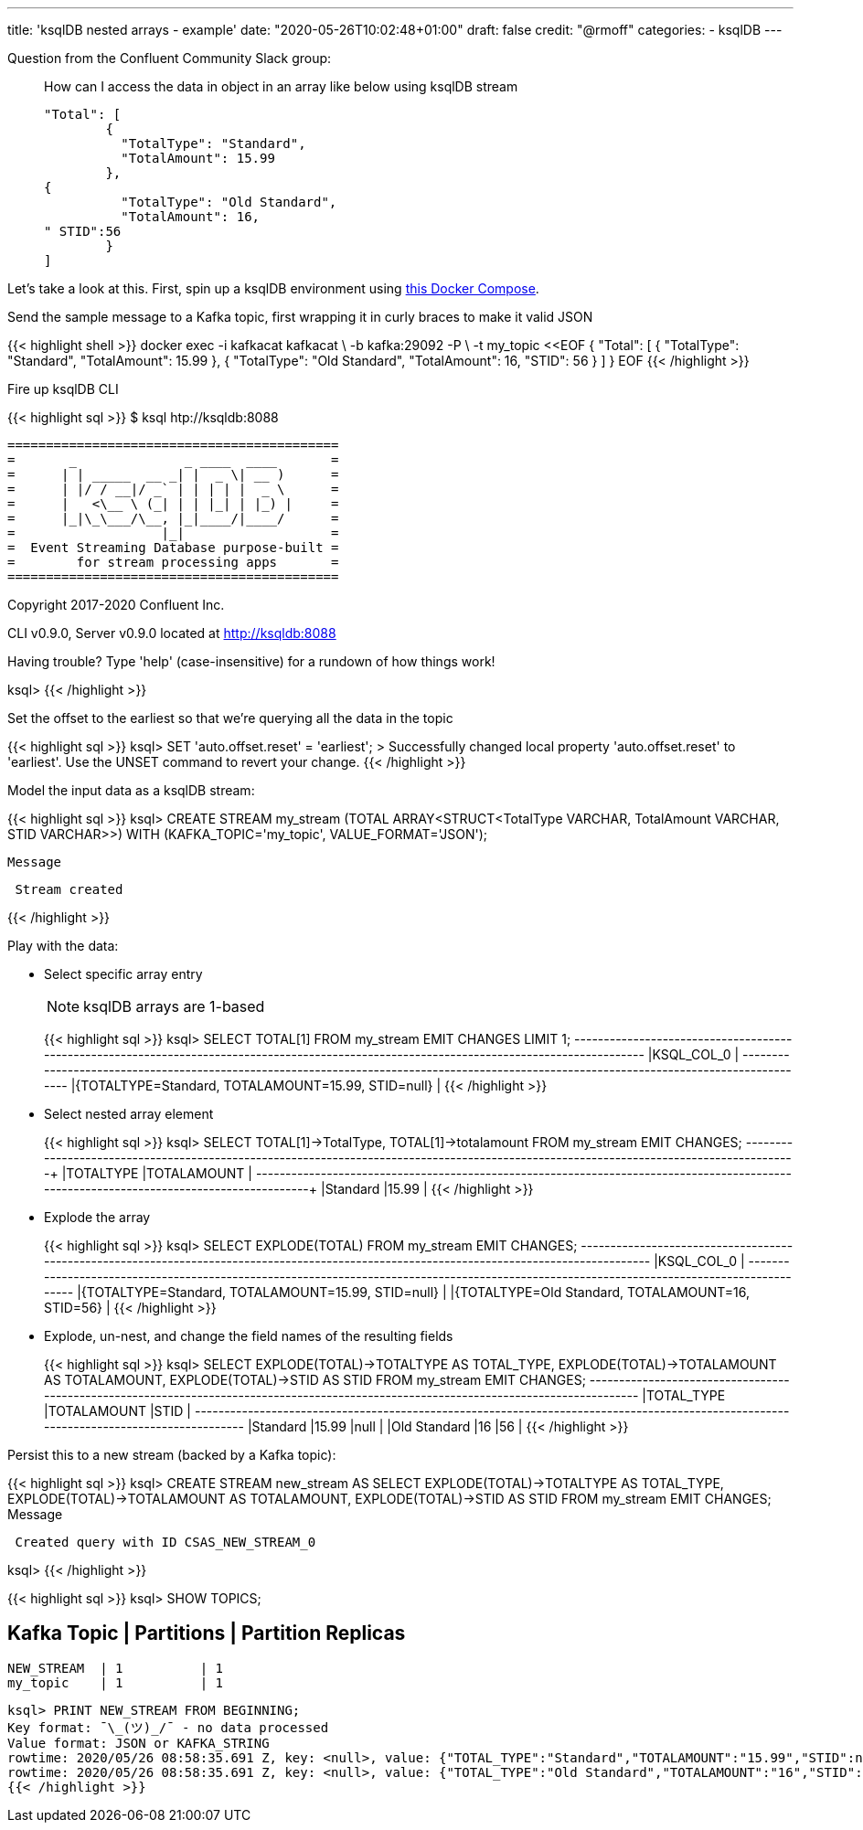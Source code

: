 ---
title: 'ksqlDB nested arrays - example'
date: "2020-05-26T10:02:48+01:00"
draft: false
credit: "@rmoff"
categories:
- ksqlDB
---

Question from the Confluent Community Slack group: 

____
How can I access the data in object in an array like below using ksqlDB stream
[source,json]
----

"Total": [
        {
          "TotalType": "Standard",
          "TotalAmount": 15.99
        },
{
          "TotalType": "Old Standard",
          "TotalAmount": 16,
" STID":56
        }
]
----
____

Let's take a look at this. First, spin up a ksqlDB environment using https://github.com/confluentinc/demo-scene/tree/master/introduction-to-ksqldb[this Docker Compose]. 

Send the sample message to a Kafka topic, first wrapping it in curly braces to make it valid JSON

{{< highlight shell >}}
docker exec -i kafkacat kafkacat \
        -b kafka:29092 -P \
        -t my_topic <<EOF
{ "Total": [ { "TotalType": "Standard", "TotalAmount": 15.99 }, { "TotalType": "Old Standard", "TotalAmount": 16, "STID": 56 } ] }
EOF
{{< /highlight >}}

Fire up ksqlDB CLI

{{< highlight sql >}}
$ ksql htp://ksqldb:8088

                  ===========================================
                  =       _              _ ____  ____       =
                  =      | | _____  __ _| |  _ \| __ )      =
                  =      | |/ / __|/ _` | | | | |  _ \      =
                  =      |   <\__ \ (_| | | |_| | |_) |     =
                  =      |_|\_\___/\__, |_|____/|____/      =
                  =                   |_|                   =
                  =  Event Streaming Database purpose-built =
                  =        for stream processing apps       =
                  ===========================================

Copyright 2017-2020 Confluent Inc.

CLI v0.9.0, Server v0.9.0 located at http://ksqldb:8088

Having trouble? Type 'help' (case-insensitive) for a rundown of how things work!

ksql>
{{< /highlight >}}

Set the offset to the earliest so that we're querying all the data in the topic

{{< highlight sql >}}
ksql> SET 'auto.offset.reset' = 'earliest';
>
Successfully changed local property 'auto.offset.reset' to 'earliest'. Use the UNSET command to revert your change.
{{< /highlight >}}

Model the input data as a ksqlDB stream: 

{{< highlight sql >}}
ksql> CREATE STREAM my_stream (TOTAL ARRAY<STRUCT<TotalType   VARCHAR, 
                                                  TotalAmount VARCHAR, 
                                                  STID        VARCHAR>>) 
                         WITH (KAFKA_TOPIC='my_topic', 
                               VALUE_FORMAT='JSON');

 Message
----------------
 Stream created
----------------
{{< /highlight >}}

Play with the data:

* Select specific array entry 
+
NOTE: ksqlDB arrays are 1-based
+
{{< highlight sql >}}
ksql> SELECT TOTAL[1] FROM my_stream EMIT CHANGES LIMIT 1;
+-------------------------------------------------------------------------------------------------------------------------------------------+
|KSQL_COL_0                                                                                                                                 |
+-------------------------------------------------------------------------------------------------------------------------------------------+
|{TOTALTYPE=Standard, TOTALAMOUNT=15.99, STID=null}                                                                                         |
{{< /highlight >}}

* Select nested array element
+
{{< highlight sql >}}
ksql> SELECT TOTAL[1]->TotalType, TOTAL[1]->totalamount FROM my_stream EMIT CHANGES;
+--------------------------------------------------------------------+--------------------------------------------------------------------+
|TOTALTYPE                                                           |TOTALAMOUNT                                                         |
+--------------------------------------------------------------------+--------------------------------------------------------------------+
|Standard                                                            |15.99                                                               |
{{< /highlight >}}

* Explode the array
+
{{< highlight sql >}}
ksql> SELECT EXPLODE(TOTAL) FROM my_stream EMIT CHANGES;
+-------------------------------------------------------------------------------------------------------------------------------------------+
|KSQL_COL_0                                                                                                                                 |
+-------------------------------------------------------------------------------------------------------------------------------------------+
|{TOTALTYPE=Standard, TOTALAMOUNT=15.99, STID=null}                                                                                         |
|{TOTALTYPE=Old Standard, TOTALAMOUNT=16, STID=56}                                                                                          |
{{< /highlight >}}

* Explode, un-nest, and change the field names of the resulting fields
+
{{< highlight sql >}}
ksql> SELECT EXPLODE(TOTAL)->TOTALTYPE AS TOTAL_TYPE, 
             EXPLODE(TOTAL)->TOTALAMOUNT AS TOTALAMOUNT, 
             EXPLODE(TOTAL)->STID AS STID 
        FROM my_stream EMIT CHANGES;
+---------------------------------------------+---------------------------------------------+---------------------------------------------+
|TOTAL_TYPE                                   |TOTALAMOUNT                                  |STID                                         |
+---------------------------------------------+---------------------------------------------+---------------------------------------------+
|Standard                                     |15.99                                        |null                                         |
|Old Standard                                 |16                                           |56                                           |
{{< /highlight >}}

Persist this to a new stream (backed by a Kafka topic): 

{{< highlight sql >}}
ksql> CREATE STREAM new_stream AS
         SELECT EXPLODE(TOTAL)->TOTALTYPE AS TOTAL_TYPE, 
                EXPLODE(TOTAL)->TOTALAMOUNT AS TOTALAMOUNT, 
                EXPLODE(TOTAL)->STID AS STID 
            FROM my_stream EMIT CHANGES;
 Message
-----------------------------------------
 Created query with ID CSAS_NEW_STREAM_0
-----------------------------------------
ksql>
{{< /highlight >}}

{{< highlight sql >}}
ksql> SHOW TOPICS;

 Kafka Topic | Partitions | Partition Replicas
-----------------------------------------------
 NEW_STREAM  | 1          | 1
 my_topic    | 1          | 1
-----------------------------------------------
ksql> PRINT NEW_STREAM FROM BEGINNING;
Key format: ¯\_(ツ)_/¯ - no data processed
Value format: JSON or KAFKA_STRING
rowtime: 2020/05/26 08:58:35.691 Z, key: <null>, value: {"TOTAL_TYPE":"Standard","TOTALAMOUNT":"15.99","STID":null}
rowtime: 2020/05/26 08:58:35.691 Z, key: <null>, value: {"TOTAL_TYPE":"Old Standard","TOTALAMOUNT":"16","STID":"56"}
{{< /highlight >}}
